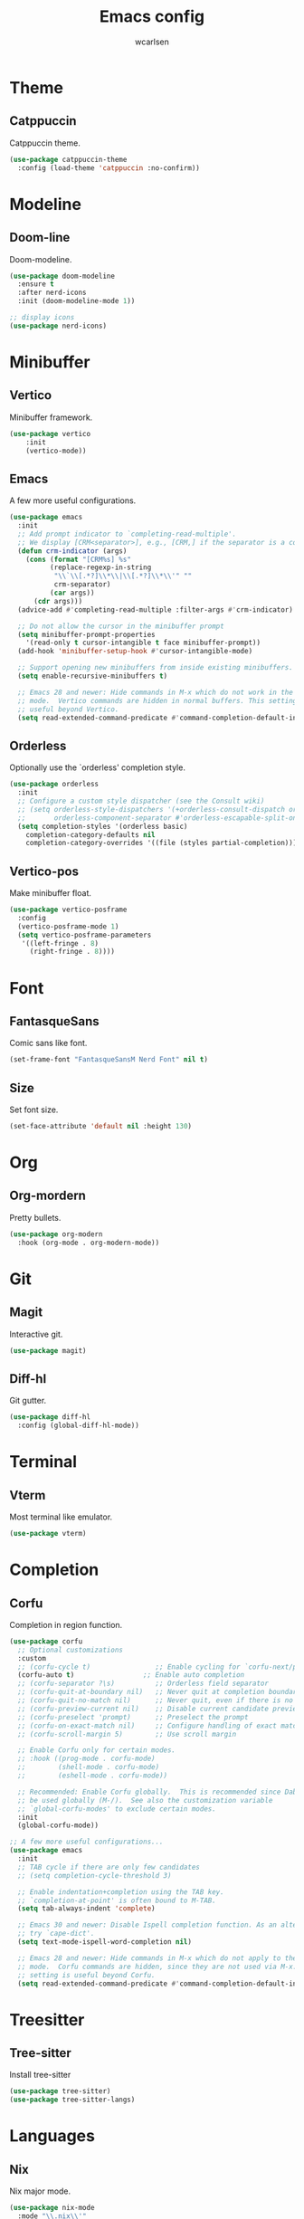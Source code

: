 #+TITLE: Emacs config
#+AUTHOR: wcarlsen
#+PROPERTY: header-args:emacs-lisp :results silent

* Theme

** Catppuccin
Catppuccin theme.
#+begin_src emacs-lisp
  (use-package catppuccin-theme
    :config (load-theme 'catppuccin :no-confirm))
#+end_src

* Modeline

** Doom-line
Doom-modeline.
#+begin_src emacs-lisp
  (use-package doom-modeline
    :ensure t
    :after nerd-icons
    :init (doom-modeline-mode 1))

  ;; display icons
  (use-package nerd-icons)
#+end_src

* Minibuffer

** Vertico
Minibuffer framework.
#+begin_src emacs-lisp
  (use-package vertico
      :init
      (vertico-mode))
#+end_src

** Emacs
A few more useful configurations.
#+begin_src emacs-lisp
  (use-package emacs
    :init
    ;; Add prompt indicator to `completing-read-multiple'.
    ;; We display [CRM<separator>], e.g., [CRM,] if the separator is a comma.
    (defun crm-indicator (args)
      (cons (format "[CRM%s] %s"
		    (replace-regexp-in-string
		     "\\`\\[.*?]\\*\\|\\[.*?]\\*\\'" ""
		     crm-separator)
		    (car args))
	    (cdr args)))
    (advice-add #'completing-read-multiple :filter-args #'crm-indicator)

    ;; Do not allow the cursor in the minibuffer prompt
    (setq minibuffer-prompt-properties
	  '(read-only t cursor-intangible t face minibuffer-prompt))
    (add-hook 'minibuffer-setup-hook #'cursor-intangible-mode)

    ;; Support opening new minibuffers from inside existing minibuffers.
    (setq enable-recursive-minibuffers t)

    ;; Emacs 28 and newer: Hide commands in M-x which do not work in the current
    ;; mode.  Vertico commands are hidden in normal buffers. This setting is
    ;; useful beyond Vertico.
    (setq read-extended-command-predicate #'command-completion-default-include-p))
#+end_src

** Orderless
Optionally use the `orderless' completion style.
#+begin_src emacs-lisp
  (use-package orderless
    :init
    ;; Configure a custom style dispatcher (see the Consult wiki)
    ;; (setq orderless-style-dispatchers '(+orderless-consult-dispatch orderless-affix-dispatch)
    ;;       orderless-component-separator #'orderless-escapable-split-on-space)
    (setq completion-styles '(orderless basic)
	  completion-category-defaults nil
	  completion-category-overrides '((file (styles partial-completion)))))
#+end_src

** Vertico-pos
Make minibuffer float.
#+begin_src emacs-lisp
  (use-package vertico-posframe
    :config
    (vertico-posframe-mode 1)
    (setq vertico-posframe-parameters
	 '((left-fringe . 8)
	   (right-fringe . 8))))
#+end_src

* Font

** FantasqueSans
Comic sans like font.
#+begin_src emacs-lisp
  (set-frame-font "FantasqueSansM Nerd Font" nil t)
#+end_src

** Size
Set font size.
#+begin_src emacs-lisp
  (set-face-attribute 'default nil :height 130)
#+end_src

* Org

** Org-mordern
Pretty bullets.
#+begin_src emacs-lisp
  (use-package org-modern
    :hook (org-mode . org-modern-mode))
#+end_src

* Git

** Magit
Interactive git.
#+begin_src emacs-lisp
  (use-package magit)
#+end_src

** Diff-hl
Git gutter.
#+begin_src emacs-lisp
  (use-package diff-hl
    :config (global-diff-hl-mode))
#+end_src

* Terminal

** Vterm
Most terminal like emulator.
#+begin_src emacs-lisp
  (use-package vterm)
#+end_src

* Completion

** Corfu
Completion in region function.
#+begin_src emacs-lisp
  (use-package corfu
    ;; Optional customizations
    :custom
    ;; (corfu-cycle t)                ;; Enable cycling for `corfu-next/previous'
    (corfu-auto t)                 ;; Enable auto completion
    ;; (corfu-separator ?\s)          ;; Orderless field separator
    ;; (corfu-quit-at-boundary nil)   ;; Never quit at completion boundary
    ;; (corfu-quit-no-match nil)      ;; Never quit, even if there is no match
    ;; (corfu-preview-current nil)    ;; Disable current candidate preview
    ;; (corfu-preselect 'prompt)      ;; Preselect the prompt
    ;; (corfu-on-exact-match nil)     ;; Configure handling of exact matches
    ;; (corfu-scroll-margin 5)        ;; Use scroll margin

    ;; Enable Corfu only for certain modes.
    ;; :hook ((prog-mode . corfu-mode)
    ;;        (shell-mode . corfu-mode)
    ;;        (eshell-mode . corfu-mode))

    ;; Recommended: Enable Corfu globally.  This is recommended since Dabbrev can
    ;; be used globally (M-/).  See also the customization variable
    ;; `global-corfu-modes' to exclude certain modes.
    :init
    (global-corfu-mode))

  ;; A few more useful configurations...
  (use-package emacs
    :init
    ;; TAB cycle if there are only few candidates
    ;; (setq completion-cycle-threshold 3)

    ;; Enable indentation+completion using the TAB key.
    ;; `completion-at-point' is often bound to M-TAB.
    (setq tab-always-indent 'complete)

    ;; Emacs 30 and newer: Disable Ispell completion function. As an alternative,
    ;; try `cape-dict'.
    (setq text-mode-ispell-word-completion nil)

    ;; Emacs 28 and newer: Hide commands in M-x which do not apply to the current
    ;; mode.  Corfu commands are hidden, since they are not used via M-x. This
    ;; setting is useful beyond Corfu.
    (setq read-extended-command-predicate #'command-completion-default-include-p))
#+end_src

* Treesitter

** Tree-sitter
Install tree-sitter
#+begin_src emacs-lisp
  (use-package tree-sitter)
  (use-package tree-sitter-langs)
#+end_src

* Languages

** Nix
Nix major mode.
#+begin_src emacs-lisp
  (use-package nix-mode
    :mode "\\.nix\\'"
    :hook (nix-mode . eglot-ensure))
#+end_src

** Golang
Go major mode.
#+begin_src emacs-lisp
  (use-package go-mode
    :hook (go-mode . eglot-ensure)
    :config (add-hook 'go-mode-hook (lambda () (setq tab-width 4
						     indent-tabs-mode 1))))
#+end_src

** Terraform
Terraform major mode.
#+begin_src emacs-lisp
  (use-package terraform-mode
    :hook (terraform-mode . eglot-ensure))
#+end_src

** Dockerfile
Dockerfile major mode.
#+begin_src emacs-lisp
  (use-package dockerfile-mode
    :config (add-to-list 'auto-mode-alist '("Dockerfile\\'" . dockerfile-mode)))
#+end_src

** Yaml
Yaml major mode.
#+begin_src emacs-lisp
  (use-package yaml-mode
    :hook (yaml-mode . eglot-ensure)
    :config
    (add-to-list 'auto-mode-alist '("\\.yml\\'" . yaml-mode))
    (add-to-list 'auto-mode-alist '("\\.yaml\\'" . yaml-mode))
    (add-hook 'yaml-mode-hook
    '(lambda ()
       (define-key yaml-mode-map "\C-m" 'newline-and-indent))))
#+end_src

* Misc

** Bars

*** Toolbar
Disable toolbar.
#+begin_src emacs-lisp
  (tool-bar-mode -1)
#+end_src

*** Scrollbar
Disable scrollbar.
#+begin_src emacs-lisp
  (scroll-bar-mode -1)
#+end_src

*** Menubar
Disable menubar.
#+begin_src emacs-lisp
  (menu-bar-mode -1)
#+end_src

** Backup files
Disable backup files.
#+begin_src emacs-lisp
  (setq make-backup-files nil)
#+end_src

** Padding

*** Spacious-padding
Increase the spacing/padding of Emacs windows and frames.
#+begin_src emacs-lisp
  (use-package spacious-padding
    :config (spacious-padding-mode))
#+end_src

** Highlight line
Enable highlight line.
#+begin_src emacs-lisp
  (add-hook 'prog-mode-hook #'hl-line-mode)
  (add-hook 'text-mode-hook #'hl-line-mode)
#+end_src

** Parens
*** Rainbow-delimeters
Colored parens.
#+begin_src emacs-lisp
  (use-package rainbow-delimiters
    :config
    (add-hook 'prog-mode-hook #'rainbow-delimiters-mode))
#+end_src

*** Smartparens
Auto pair parens.
#+begin_src emacs-lisp
  (use-package smartparens
    :config
    (require 'smartparens-config)
    (smartparens-global-mode))
#+end_src

** Indent-guide
Show identation.
#+begin_src emacs-lisp
  (use-package indent-guide
    :config
    (indent-guide-global-mode))
#+end_src

** Sound
Disable ring bell (also visual indicator).
#+begin_src emacs-lisp
  (setq ring-bell-function 'ignore)
#+end_src

** Word wrap
Enable word wrap.
#+begin_src emacs-lisp
  (global-visual-line-mode t)
#+end_src

** Projectile
Project management.
#+begin_src emacs-lisp
    (use-package projectile
      :config
      (projectile-mode +1)
      (define-key projectile-mode-map (kbd "C-c p") 'projectile-command-map)
      (setq projectile-project-search-path '("~/spaghetti/"))
      (projectile-discover-projects-in-search-path))
#+end_src

